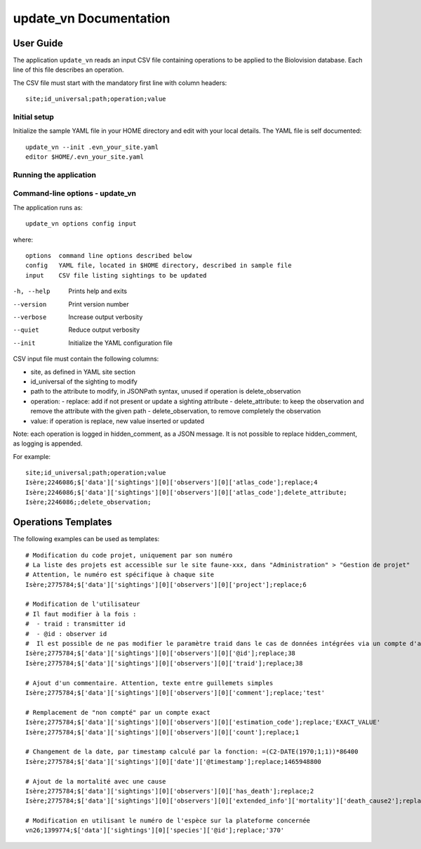 =======================
update_vn Documentation
=======================

User Guide
==========

The application ``update_vn`` reads an input CSV file containing operations
to be applied to the Biolovision database. Each line of this file describes
an operation.

The CSV file must start with the mandatory first line with column headers::

    site;id_universal;path;operation;value


Initial setup
-------------

Initialize the sample YAML file in your HOME directory and edit with
your local details. The YAML file is self documented::

    update_vn --init .evn_your_site.yaml
    editor $HOME/.evn_your_site.yaml

Running the application
-----------------------

Command-line options - update_vn
--------------------------------

The application runs as::

    update_vn options config input

where::

    options  command line options described below
    config   YAML file, located in $HOME directory, described in sample file
    input    CSV file listing sightings to be updated

-h, --help             Prints help and exits
--version              Print version number
--verbose              Increase output verbosity
--quiet                Reduce output verbosity
--init                 Initialize the YAML configuration file

CSV input file must contain the following columns:

- site, as defined in YAML site section
- id_universal of the sighting to modify
- path to the attribute to modify, in JSONPath syntax, unused if operation is delete_observation
- operation:
  - replace: add if not present or update a sighting attribute
  - delete_attribute: to keep the observation and remove the attribute with the given path
  - delete_observation, to remove completely the observation
- value: if operation is replace, new value inserted or updated

Note: each operation is logged in hidden_comment, as a JSON message.
It is not possible to replace hidden_comment, as logging is appended.

For example::

    site;id_universal;path;operation;value
    Isère;2246086;$['data']['sightings'][0]['observers'][0]['atlas_code'];replace;4
    Isère;2246086;$['data']['sightings'][0]['observers'][0]['atlas_code'];delete_attribute;
    Isère;2246086;;delete_observation;


Operations Templates
====================

The following examples can be used as templates::

    # Modification du code projet, uniquement par son numéro
    # La liste des projets est accessible sur le site faune-xxx, dans "Administration" > "Gestion de projet"
    # Attention, le numéro est spécifique à chaque site
    Isère;2775784;$['data']['sightings'][0]['observers'][0]['project'];replace;6

    # Modification de l'utilisateur
    # Il faut modifier à la fois :
    #  - traid : transmitter id
    #  - @id : observer id
    #  Il est possible de ne pas modifier le paramètre traid dans le cas de données intégrées via un compte d'archives par exemple pour conserver le fait que la donnée a été importée
    Isère;2775784;$['data']['sightings'][0]['observers'][0]['@id'];replace;38
    Isère;2775784;$['data']['sightings'][0]['observers'][0]['traid'];replace;38

    # Ajout d'un commentaire. Attention, texte entre guillemets simples
    Isère;2775784;$['data']['sightings'][0]['observers'][0]['comment'];replace;'test'

    # Remplacement de "non compté" par un compte exact
    Isère;2775784;$['data']['sightings'][0]['observers'][0]['estimation_code'];replace;'EXACT_VALUE'
    Isère;2775784;$['data']['sightings'][0]['observers'][0]['count'];replace;1

    # Changement de la date, par timestamp calculé par la fonction: =(C2-DATE(1970;1;1))*86400
    Isère;2775784;$['data']['sightings'][0]['date']['@timestamp'];replace;1465948800

    # Ajout de la mortalité avec une cause
    Isère;2775784;$['data']['sightings'][0]['observers'][0]['has_death'];replace;2
    Isère;2775784;$['data']['sightings'][0]['observers'][0]['extended_info']['mortality']['death_cause2'];replace;'ROAD_VEHICLE'

    # Modification en utilisant le numéro de l'espèce sur la plateforme concernée
    vn26;1399774;$['data']['sightings'][0]['species']['@id'];replace;'370'

